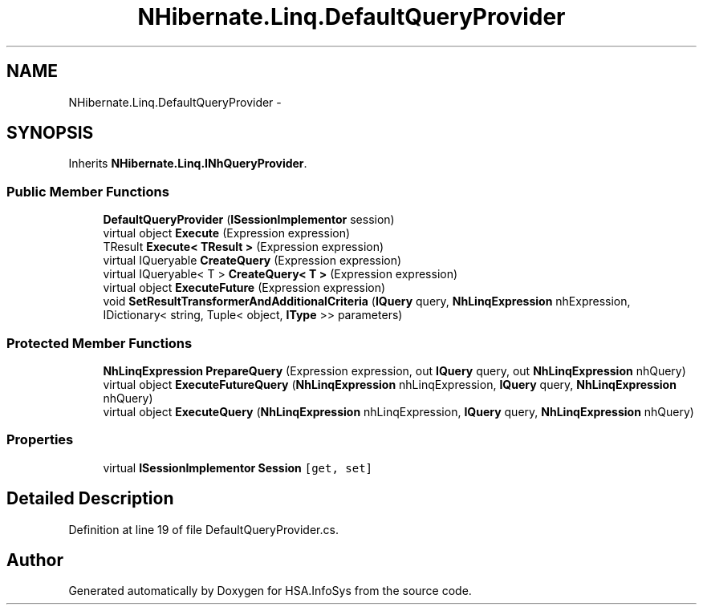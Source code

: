 .TH "NHibernate.Linq.DefaultQueryProvider" 3 "Fri Jul 5 2013" "Version 1.0" "HSA.InfoSys" \" -*- nroff -*-
.ad l
.nh
.SH NAME
NHibernate.Linq.DefaultQueryProvider \- 
.SH SYNOPSIS
.br
.PP
.PP
Inherits \fBNHibernate\&.Linq\&.INhQueryProvider\fP\&.
.SS "Public Member Functions"

.in +1c
.ti -1c
.RI "\fBDefaultQueryProvider\fP (\fBISessionImplementor\fP session)"
.br
.ti -1c
.RI "virtual object \fBExecute\fP (Expression expression)"
.br
.ti -1c
.RI "TResult \fBExecute< TResult >\fP (Expression expression)"
.br
.ti -1c
.RI "virtual IQueryable \fBCreateQuery\fP (Expression expression)"
.br
.ti -1c
.RI "virtual IQueryable< T > \fBCreateQuery< T >\fP (Expression expression)"
.br
.ti -1c
.RI "virtual object \fBExecuteFuture\fP (Expression expression)"
.br
.ti -1c
.RI "void \fBSetResultTransformerAndAdditionalCriteria\fP (\fBIQuery\fP query, \fBNhLinqExpression\fP nhExpression, IDictionary< string, Tuple< object, \fBIType\fP >> parameters)"
.br
.in -1c
.SS "Protected Member Functions"

.in +1c
.ti -1c
.RI "\fBNhLinqExpression\fP \fBPrepareQuery\fP (Expression expression, out \fBIQuery\fP query, out \fBNhLinqExpression\fP nhQuery)"
.br
.ti -1c
.RI "virtual object \fBExecuteFutureQuery\fP (\fBNhLinqExpression\fP nhLinqExpression, \fBIQuery\fP query, \fBNhLinqExpression\fP nhQuery)"
.br
.ti -1c
.RI "virtual object \fBExecuteQuery\fP (\fBNhLinqExpression\fP nhLinqExpression, \fBIQuery\fP query, \fBNhLinqExpression\fP nhQuery)"
.br
.in -1c
.SS "Properties"

.in +1c
.ti -1c
.RI "virtual \fBISessionImplementor\fP \fBSession\fP\fC [get, set]\fP"
.br
.in -1c
.SH "Detailed Description"
.PP 
Definition at line 19 of file DefaultQueryProvider\&.cs\&.

.SH "Author"
.PP 
Generated automatically by Doxygen for HSA\&.InfoSys from the source code\&.

